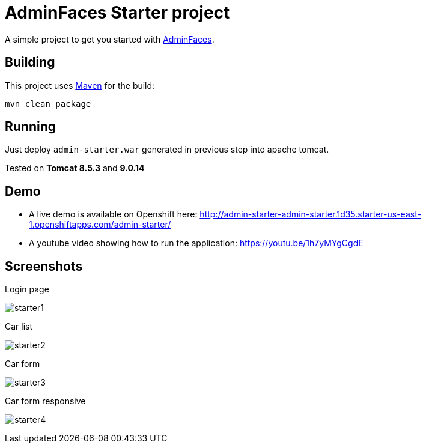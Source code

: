= AdminFaces Starter project


A simple project to get you started with https://github.com/adminfaces[AdminFaces^].

== Building

This project uses https://maven.apache.org/[Maven^] for the build:

----
mvn clean package
----

== Running

Just deploy `admin-starter.war` generated in previous step into apache tomcat.

Tested on *Tomcat 8.5.3* and *9.0.14*

== Demo

* A live demo is available on Openshift here: http://admin-starter-admin-starter.1d35.starter-us-east-1.openshiftapps.com/admin-starter/

* A youtube video showing how to run the application: https://youtu.be/1h7yMYgCgdE 

== Screenshots

.Login page
image:starter1.png[]

.Car list
image:starter2.png[]

.Car form
image:starter3.png[]

.Car form responsive
image:starter4.png[]
